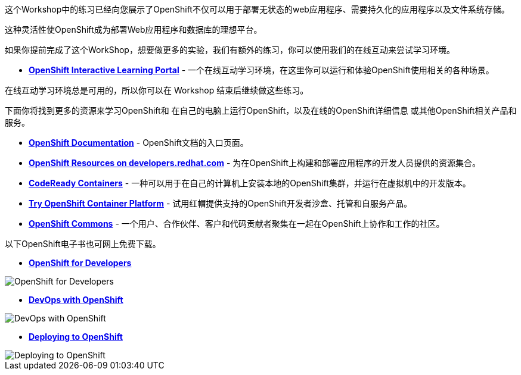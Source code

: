 这个Workshop中的练习已经向您展示了OpenShift不仅可以用于部署无状态的web应用程序、需要持久化的应用程序以及文件系统存储。

这种灵活性使OpenShift成为部署Web应用程序和数据库的理想平台。

如果你提前完成了这个WorkShop，想要做更多的实验，我们有额外的练习，你可以使用我们的在线互动来尝试学习环境。

* *link:https://learn.openshift.com/[OpenShift Interactive Learning
Portal]* - 一个在线互动学习环境，在这里你可以运行和体验OpenShift使用相关的各种场景。

在线互动学习环境总是可用的，所以你可以在 Workshop 结束后继续做这些练习。

下面你将找到更多的资源来学习OpenShift和
在自己的电脑上运行OpenShift，以及在线的OpenShift详细信息
或其他OpenShift相关产品和服务。

* *link:https://docs.openshift.com[OpenShift Documentation]* - OpenShift文档的入口页面。

* *link:https://developers.redhat.com/openshift/[OpenShift Resources on developers.redhat.com]* - 为在OpenShift上构建和部署应用程序的开发人员提供的资源集合。

* *link:https://developers.redhat.com/products/codeready-containers/overview[CodeReady Containers]* - 一种可以用于在自己的计算机上安装本地的OpenShift集群，并运行在虚拟机中的开发版本。

* *link:https://www.openshift.com/try[Try OpenShift Container Platform]* - 试用红帽提供支持的OpenShift开发者沙盒、托管和自服务产品。

* *link:https://commons.openshift.org[OpenShift Commons]* - 一个用户、合作伙伴、客户和代码贡献者聚集在一起在OpenShift上协作和工作的社区。

以下OpenShift电子书也可网上免费下载。

* *link:https://www.openshift.com/for-developers/[OpenShift
for Developers]*

image::images/further-resources-openshift-for-developers.png[OpenShift for Developers]

* *link:https://www.openshift.com/devops-with-openshift/[DevOps with OpenShift]*

image::images/further-resources-devops-with-openshift.png[DevOps with OpenShift]

* *link:https://www.openshift.com/deploying-to-openshift/[Deploying to OpenShift]*

image::images/further-resources-deploying-to-openshift.png[Deploying to OpenShift]
